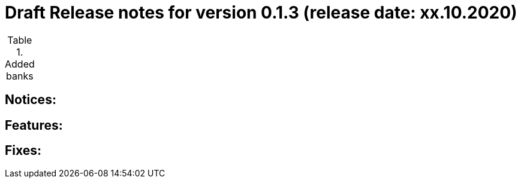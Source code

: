 = Draft Release notes for version 0.1.3 (release date: xx.10.2020)

.Added banks
|===
|===

== Notices:

== Features:

== Fixes:

